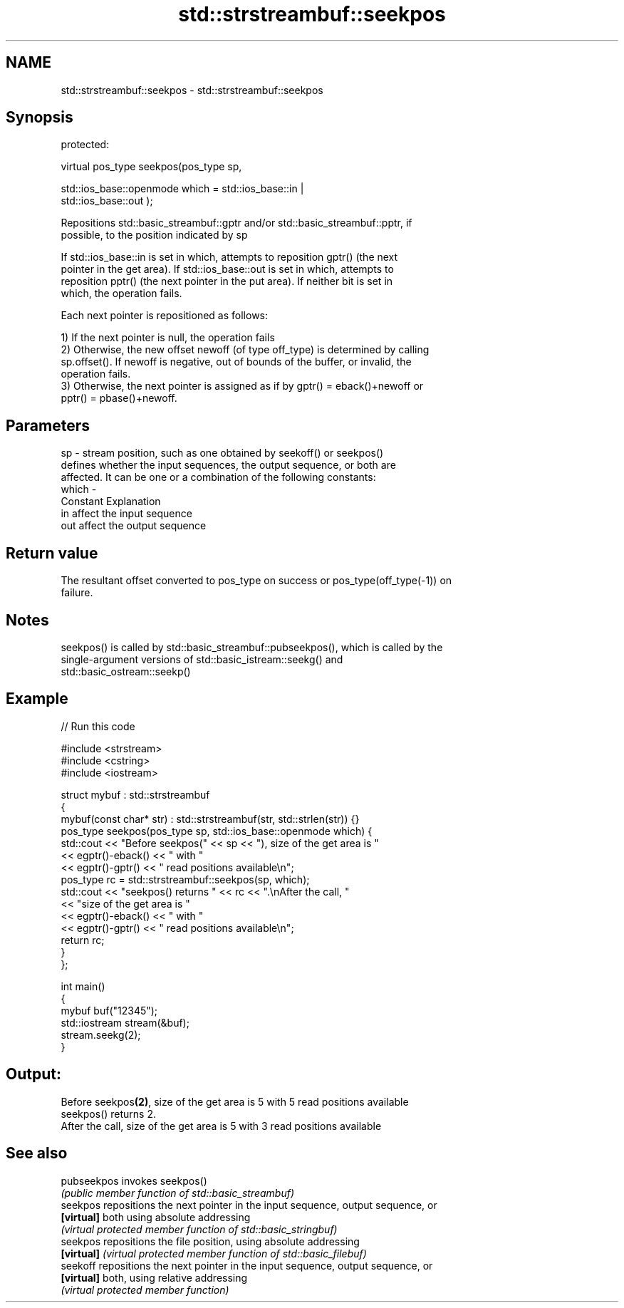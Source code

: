 .TH std::strstreambuf::seekpos 3 "2018.03.28" "http://cppreference.com" "C++ Standard Libary"
.SH NAME
std::strstreambuf::seekpos \- std::strstreambuf::seekpos

.SH Synopsis
   protected:

   virtual pos_type seekpos(pos_type sp,

                            std::ios_base::openmode which = std::ios_base::in |
   std::ios_base::out );

   Repositions std::basic_streambuf::gptr and/or std::basic_streambuf::pptr, if
   possible, to the position indicated by sp

   If std::ios_base::in is set in which, attempts to reposition gptr() (the next
   pointer in the get area). If std::ios_base::out is set in which, attempts to
   reposition pptr() (the next pointer in the put area). If neither bit is set in
   which, the operation fails.

   Each next pointer is repositioned as follows:

   1) If the next pointer is null, the operation fails
   2) Otherwise, the new offset newoff (of type off_type) is determined by calling
   sp.offset(). If newoff is negative, out of bounds of the buffer, or invalid, the
   operation fails.
   3) Otherwise, the next pointer is assigned as if by gptr() = eback()+newoff or
   pptr() = pbase()+newoff.

.SH Parameters

   sp    - stream position, such as one obtained by seekoff() or seekpos()
           defines whether the input sequences, the output sequence, or both are
           affected. It can be one or a combination of the following constants:
   which -
           Constant Explanation
           in       affect the input sequence
           out      affect the output sequence

.SH Return value

   The resultant offset converted to pos_type on success or pos_type(off_type(-1)) on
   failure.

.SH Notes

   seekpos() is called by std::basic_streambuf::pubseekpos(), which is called by the
   single-argument versions of std::basic_istream::seekg() and
   std::basic_ostream::seekp()

.SH Example

   
// Run this code

 #include <strstream>
 #include <cstring>
 #include <iostream>
  
 struct mybuf : std::strstreambuf
 {
     mybuf(const char* str) : std::strstreambuf(str, std::strlen(str)) {}
     pos_type seekpos(pos_type sp, std::ios_base::openmode which) {
          std::cout << "Before seekpos(" << sp << "), size of the get area is "
                    << egptr()-eback() << " with "
                    << egptr()-gptr() << " read positions available\\n";
          pos_type rc = std::strstreambuf::seekpos(sp, which);
          std::cout << "seekpos() returns " << rc << ".\\nAfter the call, "
                    << "size of the get area is "
                    << egptr()-eback() << " with "
                    << egptr()-gptr() << " read positions available\\n";
         return rc;
     }
 };
  
 int main()
 {
     mybuf buf("12345");
     std::iostream stream(&buf);
     stream.seekg(2);
 }

.SH Output:

 Before seekpos\fB(2)\fP, size of the get area is 5 with 5 read positions available
 seekpos() returns 2.
 After the call, size of the get area is 5 with 3 read positions available

.SH See also

   pubseekpos invokes seekpos()
              \fI(public member function of std::basic_streambuf)\fP 
   seekpos    repositions the next pointer in the input sequence, output sequence, or
   \fB[virtual]\fP  both using absolute addressing
              \fI(virtual protected member function of std::basic_stringbuf)\fP 
   seekpos    repositions the file position, using absolute addressing
   \fB[virtual]\fP  \fI(virtual protected member function of std::basic_filebuf)\fP 
   seekoff    repositions the next pointer in the input sequence, output sequence, or
   \fB[virtual]\fP  both, using relative addressing
              \fI(virtual protected member function)\fP 
